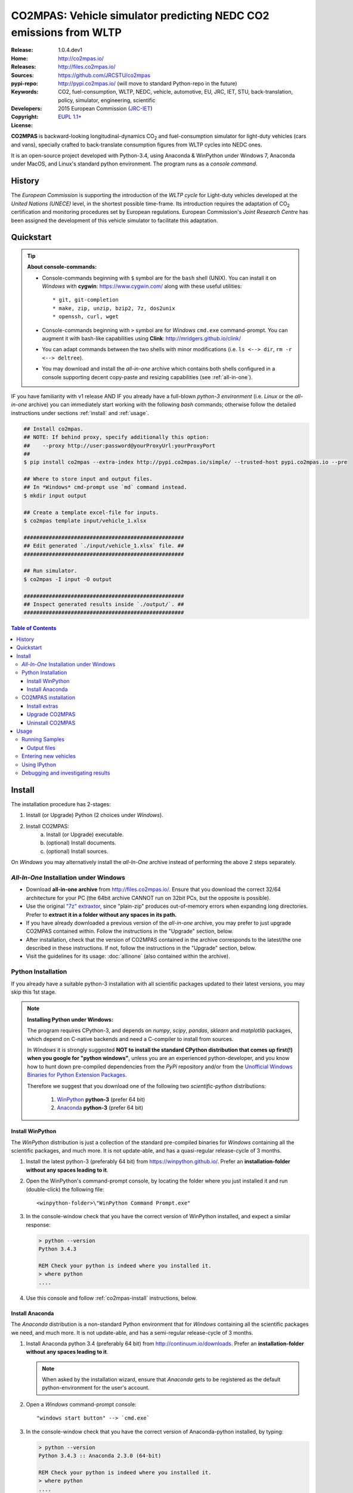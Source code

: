 ##################################################################
CO2MPAS: Vehicle simulator predicting NEDC CO2 emissions from WLTP
##################################################################

:Release:       1.0.4.dev1
:Home:          http://co2mpas.io/
:Releases:      http://files.co2mpas.io/
:Sources:       https://github.com/JRCSTU/co2mpas
:pypi-repo:     http://pypi.co2mpas.io/ (will move to standard Python-repo in the future)
:Keywords:      CO2, fuel-consumption, WLTP, NEDC, vehicle, automotive,
                EU, JRC, IET, STU, back-translation, policy,
                simulator, engineering, scientific
:Developers:    .. include:: ../AUTHORS.rst
:Copyright:     2015 European Commission (`JRC-IET
                <https://ec.europa.eu/jrc/en/institutes/iet>`_)
:License:       `EUPL 1.1+ <https://joinup.ec.europa.eu/software/page/eupl>`_


**CO2MPAS** is backward-looking longitudinal-dynamics CO\ :sub:`2` and
fuel-consumption simulator for light-duty vehicles (cars and vans),
specially crafted to back-translate consumption figures from WLTP cycles
into NEDC ones.

It is an open-source project developed with Python-3.4,
using Anaconda & WinPython under Windows 7, Anaconda under MacOS, and
Linux's standard python environment.
The program runs as a *console command*.

History
=======
The *European Commission* is supporting the introduction of the *WLTP cycle*
for Light-duty vehicles developed at the *United Nations (UNECE)*
level, in the shortest possible time-frame. Its introduction requires
the adaptation of CO\ :sub:`2` certification and monitoring procedures set
by European regulations. European Commission's *Joint Research Centre* has been
assigned the development of this vehicle simulator to facilitate this
adaptation.



Quickstart
==========
.. Tip::
    **About console-commands:**

    - Console-commands beginning with ``$`` symbol are for the ``bash`` shell
      (UNIX).
      You can install it on *Windows* with **cygwin**: https://www.cygwin.com/
      along with these useful utilities::

        * git, git-completion
        * make, zip, unzip, bzip2, 7z, dos2unix
        * openssh, curl, wget

    - Console-commands beginning with ``>`` symbol are for *Windows* ``cmd.exe``
      command-prompt.
      You can augment it with bash-like capabilities using **Clink**:
      http://mridgers.github.io/clink/

    - You can adapt commands between the two shells with minor modifications
      (i.e. ``ls <--> dir``, ``rm -r <--> deltree``).

    - You may download and install the *all-in-one* archive which contains
      both shells configured in a console supporting decent copy-paste and
      resizing capabilities (see :ref:`all-in-one`).


IF you have familiarity with v1 release AND IF you already have a full-blown
*python-3 environment* (i.e. *Linux* or the *all-in-one* archive) you can
immediately start working with the following *bash* commands; otherwise
follow the detailed instructions under sections :ref:`install` and
:ref:`usage`.

.. code-block:: console

    ## Install co2mpas.
    ## NOTE: If behind proxy, specify additionally this option:
    ##    --proxy http://user:password@yourProxyUrl:yourProxyPort
    ##
    $ pip install co2mpas --extra-index http://pypi.co2mpas.io/simple/ --trusted-host pypi.co2mpas.io --pre

    ## Where to store input and output files.
    ## In *Windows* cmd-prompt use `md` command instead.
    $ mkdir input output

    ## Create a template excel-file for inputs.
    $ co2mpas template input/vehicle_1.xlsx

    ###################################################
    ## Edit generated `./input/vehicle_1.xlsx` file. ##
    ###################################################

    ## Run simulator.
    $ co2mpas -I input -O output

    ###################################################
    ## Inspect generated results inside `./output/`. ##
    ###################################################


.. _end-opening:
.. contents:: Table of Contents
  :backlinks: top
  :depth: 4



.. _install:

Install
=======
The installation procedure has 2-stages:

1. Install (or Upgrade) Python (2 choices under *Windows*).
2. Install CO2MPAS:
    a. Install (or Upgrade) executable.
    b. (optional) Install documents.
    c. (optional) Install sources.

On *Windows* you may alternatively install the *all-In-One* archive
instead of performing the above 2 steps separately.


.. _all-in-one:

*All-In-One* Installation under Windows
---------------------------------------
- Download **all-in-one archive** from
  http://files.co2mpas.io/.
  Ensure that you download the correct 32/64 architecture for your PC
  (the 64bit archive CANNOT run on 32bit PCs, but the opposite is possible).

- Use the original `"7z" extraxtor <http://portableapps.com/apps/utilities/7-zip_portable>`_,
  since "plain-zip" produces out-of-memory errors when expanding long
  directories.
  Prefer to **extract it in a folder without any spaces in its path.**

- If you have already downloaded a previous version of the *all-in-one*
  archive, you may prefer to just upgrade CO2MPAS contained within.
  Follow the instructions in the "Upgrade" section, below.

- After installation, check that the version of CO2MPAS contained in the
  archive corresponds to the latest/the one described in these instructions.
  If not, follow the instructions in the "Upgrade" section, below.

- Visit the guidelines for its usage: :doc:`allinone`
  (also contained within the archive).


Python Installation
-------------------
If you already have a suitable python-3 installation with all scientific
packages updated to their latest versions, you may skip this 1st stage.

.. Note::
    **Installing Python under Windows:**

    The program requires CPython-3, and depends on *numpy*, *scipy*, *pandas*,
    *sklearn* and *matplotlib* packages, which depend on C-native backends
    and need a C-compiler to install from sources.

    In *Windows* it is strongly suggested **NOT to install the standard CPython
    distribution that comes up first(!) when you google for "python windows"**,
    unless you are an experienced python-developer, and you know how to
    hunt down pre-compiled dependencies from the *PyPi* repository and/or
    from the `Unofficial Windows Binaries for Python Extension Packages
    <http://www.lfd.uci.edu/~gohlke/pythonlibs/>`_.

    Therefore we suggest that you download one of the following two
    *scientific-python* distributions:

      #. `WinPython <https://winpython.github.io/>`_ **python-3** (prefer 64 bit)
      #. `Anaconda <http://continuum.io/downloads>`_ **python-3** (prefer 64 bit)



Install WinPython
~~~~~~~~~~~~~~~~~
The *WinPython* distribution is just a collection of the standard pre-compiled
binaries for *Windows* containing all the scientific packages, and much more.
It is not update-able, and has a quasi-regular release-cycle of 3 months.


1. Install the latest python-3 (preferably 64 bit) from https://winpython.github.io/.
   Prefer an **installation-folder without any spaces leading to it**.

2. Open the WinPython's command-prompt console, by locating the folder where
   you just installed it and run (double-click) the following file::

        <winpython-folder>\"WinPython Command Prompt.exe"


3. In the console-window check that you have the correct version of
   WinPython installed, and expect a similar response:

   .. code-block:: console

        > python --version
        Python 3.4.3

        REM Check your python is indeed where you installed it.
        > where python
        ....


4. Use this console and follow :ref:`co2mpas-install` instructions, below.



Install Anaconda
~~~~~~~~~~~~~~~~
The *Anaconda* distribution is a non-standard Python environment that
for *Windows* containing all the scientific packages we need, and much more.
It is not update-able, and has a semi-regular release-cycle of 3 months.

1. Install Anaconda python 3.4 (preferably 64 bit) from http://continuum.io/downloads.
   Prefer an **installation-folder without any spaces leading to it**.

   .. Note::
        When asked by the installation wizard, ensure that *Anaconda* gets to be
        registered as the default python-environment for the user's account.

2. Open a *Windows* command-prompt console::

        "windows start button" --> `cmd.exe`

3. In the console-window check that you have the correct version of
   Anaconda-python installed, by typing:

   .. code-block:: console

        > python --version
        Python 3.4.3 :: Anaconda 2.3.0 (64-bit)

        REM Check your python is indeed where you installed it.
        > where python
        ....

4. Use this console and follow :ref:`co2mpas-install` instructions, below.


.. _co2mpas-install:

CO2MPAS installation
--------------------
1. Install CO2MPAS executable internally into your python-environment with
   the following console-command:

   .. code-block:: console

        > pip install co2mpas --extra-index http://pypi.co2mpas.io/simple/ --trusted-host pypi.co2mpas.io  --pre
        Collecting co2mpas
        Downloading http://pypi.co2mpas.io/packages/co2mpas-...
        ...
        Installing collected packages: co2mpas
        Successfully installed co2mpas-1.0.4.dev1

   .. Note::
        **Installing Behind Firewall:**

        This previous step requires http-connectivity to Python's
        "standard" repository (https://pypi.python.org/) and to co2mpas-site.
        In case you are behind a **corporate proxy**, you may either:

        a) Append the following option to all ``pip`` commands, appropriatly
           adapted: ``--proxy http://user:password@yourProxyUrl:yourProxyPort``.

           For averting any security deliberations, JRC cryptographically signes
           all *final releases*, so that you or your IT staff may
           `validate their authenticity
           <https://www.davidfischer.name/2012/05/signing-and-verifying-python-packages-with-pgp/>`_
           and detect *man-in-the-middle* attacks, however impossible.

        b) Download all *wheel* packages from `co2mpas-site
           <http://files.co2mpas.io>`_ for the specific version you are
           interested in , and install them one by one:

           .. code-block:: console

                REM Download MANUALLY all `*.whl` files contained in release folder
                REM from co2mpas-site in some folder.
                > cd <folder-where-wheels_downloaded>
                > pip install *.whl


   .. Warning::
       If you cannot install CO2MPAS, re-run the command adding 2 *verbose*
       flags ``-vv``, copy-paste the console-output, and send it to JRC.


2. Check that when you run ``co2mpas``, the version executed is indeed the one
   installed above:

   .. code-block:: console

        > python -v --version
        co2mpas_version: 1.0.4.dev1
        co2mpas_path: d:\co2mpas_ALLINONE-XXbit-v1.0.4.dev1\Apps\WinPython\python-3.4.3\lib\site-packages\co2mpas
        python_path: D:\co2mpas_ALLINONE-XXbit-v1.0.4.dev1\WinPython\python-3.4.3
        python_version: 3.4.3 (v3.4.3:9b73f1c3e601, Feb 24 2015, 22:44:40) [MSC v.1600 XXX]
        PATH: D:\co2mpas_ALLINONE-XXbit-v1.0.4.dev1\WinPython...


.. Warning::
    The above procedure installs the *latest* CO2MPAS, which
    *might be more up-to-date than the version described here!*

    In that case you can either:

    a) Visit the documents for version actually installed.
    b) "Pin" the exact version you wish to install with a ``pip`` command
       like this:

       .. code-block:: console

            > pip install co2mpas==1.0.4.dev1 ... # Other options, like above.



Install extras
~~~~~~~~~~~~~~
Internally CO2MPAS uses an algorithmic scheduler to execute model functions.
In order to visualize the *design-time models* and *run-time workflows*
you need to install the **Graphviz** visualization library  from:
http://www.graphviz.org/.

If you skip this step, the ``graphplot`` sub-command and the ``--plot-workflow``
option would both fail to run (see :ref:`debug`).



Upgrade CO2MPAS
~~~~~~~~~~~~~~~

1. Uninstall (see below) and re-install it.


Uninstall CO2MPAS
~~~~~~~~~~~~~~~~~
To uninstall CO2MPAS type the following command, and confirm it with ``y``:

.. code-block:: console

    > pip uninstall co2mpas
    Uninstalling co2mpas-<installed-version>
    ...
    Proceed (y/n)?


Re-run the command *again*, to make sure that no dangling installations are left
over; disregard any errors this time.



.. _usage:

Usage
=====
.. Note::
    The following commands are for the **bash console**, specifically tailored
    for the **all-in-one** archive.


First ensure that the latest version of CO2MPAS is properly installed, and that
its version match the version declared on this file.

The main entry for the simulator is the ``co2mpas`` console-command,
which **is not visible, but it is installed in your PATH.**
To get the syntax of the ``co2mpas`` console-command, open a console where
you have installed CO2MPAS (see :ref:`install` above) and type:

.. code-block:: console

    $ co2mpas --help
    Predict NEDC CO2 emissions from WLTP cycles.

    Usage:
        co2mpas [simulate] [-v] [--predict-wltp] [--more-output] [--no-warn-gui] [--plot-workflow]
                           [-I <fpath>] [-O <fpath>]
        co2mpas demo       [-v] [-f] <folder>
        co2mpas template   [-v] [-f] <excel-file-path> ...
        co2mpas ipynb      [-v] [-f] <folder>
        co2mpas modelgraph [-v] --list
        co2mpas modelgraph [-v] [--depth=INTEGER] [<models> ...]
        co2mpas [-v] --version
        co2mpas --help

    -I <fpath>       Input folder or file, prompted with GUI if missing [default: ./input]
    -O <fpath>       Input folder or file, prompted with GUI if missing [default: ./output]
    -l, --list       List available models.
    --predict-wltp   Whether to predict also WLTP values.
    --more-output    Output also per-vehicle output-files.
    --no-warn-gui    Does not pause batch-run to report inconsistencies.
    --plot-workflow  Open workflow-plot in browser, after run finished.
    --depth=INTEGER  Limit the number of sub-dispatchers plotted (no limit by default).
    -f, --force      Overwrite template/sample excel-file(s).
    -v, --verbose    Print more verbosely messages.

    * Items enclosed in `[]` are optional.


    Sub-commands:
        simulate    [default] Run simulation for all excel-files in input-folder (-I).
        demo        Generate demo input-files inside <folder>.
        template    Generate "empty" input-file at <excel-file-path>.
        ipynb       Generate IPython notebooks inside <folder>; view them with cmd:
                      ipython --notebook-dir=<folder>
        modelgraph  List all or plot available models.  If no model(s) specified, all assumed.

    Examples:

        # Create sample-vehicles inside the `input` folder.
        # (the `input` folder must exist)
        co2mpas demo input

        # Run the sample-vehicles just created.
        # (the `output` folder must exist)
        co2mpas -I input -O output

        # Create an empty vehicle-file inside `input` folder.
        co2mpas template input/vehicle_1.xlsx

        # View a specific submodel on your browser.
        co2mpas modelgraph gear_box_calibration

The default sub-command (``simulate``) accepts either a single **input-excel-file**
or a folder with multiple input-files for each vehicle, and generates a
**summary-excel-file** aggregating the major result-values from these vehicles,
and (optionally) multiple **output-excel-files** for each vehicle run.


Running Samples
---------------
The simulator contains input-files for demo-vehicles that are a nice
starting point to try out.

1. Choose a folder where you will store the *input* and *output* files:

   .. code-block:: console

        ## Skip this if ``tutorial`` folder already exists.
        $ mkdir tutorial
        $ cd tutorial

        ## Skip also this if folders exist.
        $ mkdir input output

  .. Note::
    The input & output folders do not have to reside in the same parent,
    neither to have these names.
    It is only for demonstration purposes that we decided to group them both
    under a hypothetical ``some-folder``.

3. Create the demo vehicles inside the *input-folder* with the ``demo``
   sub-command:


   .. code-block:: console

        $ co2mpas demo input
        Creating DEMO INPUT file 'input\co2mpas_demo_1_full_data.xlsx'...
        Creating DEMO INPUT file 'input\co2mpas_demo_2_wltp_high_only.xlsx'...
        Creating DEMO INPUT file 'input\co2mpas_demo_3_wltp_low_only.xlsx'...
        Creating DEMO INPUT file 'input\co2mpas_demo_4_baseline_no_battery_currents - Copy.xlsx'...
        Creating DEMO INPUT file 'input\co2mpas_demo_5_baseline_no_gears.xlsx'...
        You may run DEMOS with:
            co2mpas simulate -I input

4. Run the simulator:

   .. code-block:: console

      $ co2mpas -I input -O output
      Processing 'input' --> 'output'...
      Processing: co2mpas_demo_1_full_data
      ...
      ...
      Done! [90.765501 sec]


6. Inspect the results:

   .. code-block:: console

      $ start output/*summary.xlsx       ## More summaries might exist in the folder from previous runs.
      $ start output                     ## View the folder with all files generated.


Output files
~~~~~~~~~~~~
Below is the structure of the output-files produced for each vehicle::

    ## Input and calibrated values for electrics.
    <timestamp>_precondition_WLTP_<inp-fname>.xls

    ## Input and calibrated values.
    <timestamp>_calibration_WLTP-H_<inp-fname>.xls

    ## Input and calibrated values.
    <timestamp>_calibration_WLTP-L_<inp-fname>.xls

    ## Input and predicted values.
    <timestamp>_prediction_NEDC_<inp-fname>.xls

    ## Major CO2 values from all vehicles in the batch-run.
    <timestamp>_summary.xls


Entering new vehicles
---------------------
You may modify the samples vehicles and run again the model.
But to be sure that your vehicle does not contain by accident any of
the sample-data, use the ``template`` sub-command to make an *empty* input
excel-file:


1. Decide the *input/output* folders.  Assuming we are still in the ``tutorial``
   folder and we wish to re-use the ``input/output`` folders from the example
   above, we may clear all their contents with this:

   .. code-block:: console

        $ rm -r ./input/* ./output/*        Replace `rm` with `del` in *Windows* (`cmd.exe`)


2. Create an empty vehicle template-file (eg. ``vehicle_1.xlsx``) inside
   the *input-folder* with the ``template`` sub-command:

   .. code-block:: console

        $ co2mpas template input/vehicle_1.xlsx  ## Note that here we specify the filename, not the folder!
        Creating TEMPLATE INPUT file 'input/vehicle_1.xlsx'...


3. Open the template excel-file to fill-in your vehicle data
   (and save it afterwards):

   .. code-block:: console

      $ start input/vehicle_1.xlsx        ## Opens the excel-file. Use `start` in *cmd.exe*.

   .. Tip::
       The generated file contains help descriptions to help you populate it
       with vehicle data.  For items where an array of values is required
       (i.e. gear-box ratios) you may reference different parts of
       the spreadsheet following the syntax of the `"xlref" mini-language
       <https://pandalone.readthedocs.org/en/latest/reference.html#module-pandalone.xleash>`_.

   You may repeat these last 2 steps if you want to add more vehicles in
   the *batch-run*.

4. Run the simulator.  Specify the single excel-file as input:

   .. code-block:: console

      $ co2mpas -I ./input/vehicle_1.xlsx -O output
      Processing './input/vehicle_1.xlsx' --> 'output'...
      Processing: vehicle_1
      ...
      Done! [12.938986 sec]

5. Assuming you do receive any error, you may now inspect the results:

   .. code-block:: console

      $ start output/*summary.xlsx       ## More summaries might open from previous runs.
      $ start output                     ## View all files generated (see below).


6. In the case of errors, or if the results are not satisfactory, repeat the
   above procedure from step 3 to modify the vehicle and re-run the model.
   See also :ref:`debug`, below.


Using IPython
-------------
You may enter the data for a single vehicle and run its simulation, plot its
results and experiment in your browser using `IPython <http://ipython.org/>`_.

The usage pattern is similar to "demos" but requires to have **ipython**
installed:

1. Ensure *ipython* with *notebook* "extra" is installed:

   .. Warning::
        This step requires too many libraries to provide as standalone files,
        so unless you have it already installed, you will need a proper
        *http-connectivity* to the standard python-repo.

   .. code-block:: console

        $ pip install ipython[notebook]
        Installing collected packages: ipython[notebook]
        ...
        Successfully installed ipython-x.x.x notebook-x.x.x


2. Then create the demo ipython-notebook(s) into some folder
   (i.e. assuming the same setup from above, ``tutorial/input``):

   .. code-block:: console

        $ pwd                     ## Check our current folder (``cd`` alone for Windows).
        .../tutorial

        $ co2mpas ipynb ./input

3. Start-up the server and open a browser page to run the vehicle-simulation:

   .. code-block:: console

        $ ipython notebook ./input

4. A new window should open to your default browser (AVOID IEXPLORER) listing
   the ``simVehicle.ipynb`` notebook (and all the demo xls-files).
   Click on the ``*.ippynb`` file to "load" the notebook in a new tab.

   The results are of a simulation run already pre-generated for this notebook
   but you may run it yourself again, by clicking the menu::

        "menu" --> `Cell` --> `Run All`

   And watch it as it re-calculates *cell* by cell.

5. You may edit the python code on the cells by selecting them and clicking
   ``Enter`` (the frame should become green), and then re-run them,
   with ``Ctrl + Enter``.

   Navigate your self around by taking the tutorial at::

        "menu" --> `Help` --> `User Interface Tour`

   And study the example code and diagrams.

6. When you have finished, return to the console and issue twice ``Ctrl + C``
   to shutdown the *ipython-server*.


.. _debug:

Debugging and investigating results
-----------------------------------

- Make sure that you have installed `graphviz`, and when running the simulation,
  append also the ``--plot-workflow`` option.

- Use the ``modelgraph`` sub-command to plot the offending model (or just
  out of curiosity).  For instance:

  .. code-block:: console

        $ co2mpas modelgraph gear_box_calibration

  .. image:: _static/GearModel.png
    :alt: Flow-diagram of the Gear-calibration model.
    :height: 240
    :width: 320

- Inspect the functions mentioned in the workflow and models and search them
  in `CO2MPAS documentation <http://files.co2mpas.io/>`_ ensuring you are
  visiting the documents for the actual version you are using.

